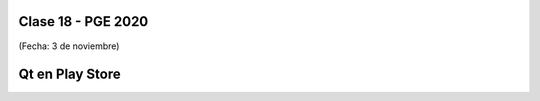 .. -*- coding: utf-8 -*-

.. _rcs_subversion:

Clase 18 - PGE 2020
===================
(Fecha: 3 de noviembre)

Qt en Play Store
================

